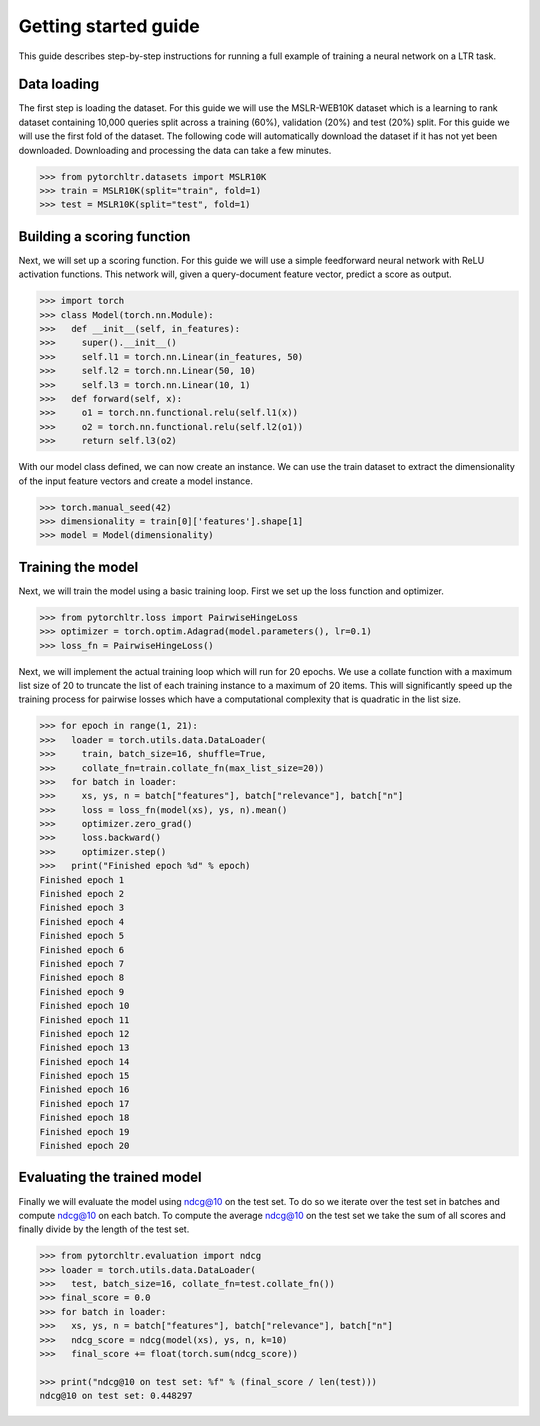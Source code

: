 Getting started guide
=====================

This guide describes step-by-step instructions for running a full example of
training a neural network on a LTR task.

Data loading
------------

The first step is loading the dataset. For this guide we will use the
MSLR-WEB10K dataset which is a learning to rank dataset containing 10,000
queries split across a training (60%), validation (20%) and test (20%) split.
For this guide we will use the first fold of the dataset. The following code
will automatically download the dataset if it has not yet been downloaded.
Downloading and processing the data can take a few minutes.

.. code-block:: python

    >>> from pytorchltr.datasets import MSLR10K
    >>> train = MSLR10K(split="train", fold=1)
    >>> test = MSLR10K(split="test", fold=1)


Building a scoring function
---------------------------

Next, we will set up a scoring function. For this guide we will use a simple
feedforward neural network with ReLU activation functions. This network will,
given a query-document feature vector, predict a score as output.

.. code-block:: python

    >>> import torch
    >>> class Model(torch.nn.Module):
    >>>   def __init__(self, in_features):
    >>>     super().__init__()
    >>>     self.l1 = torch.nn.Linear(in_features, 50)
    >>>     self.l2 = torch.nn.Linear(50, 10)
    >>>     self.l3 = torch.nn.Linear(10, 1)
    >>>   def forward(self, x):
    >>>     o1 = torch.nn.functional.relu(self.l1(x))
    >>>     o2 = torch.nn.functional.relu(self.l2(o1))
    >>>     return self.l3(o2)

With our model class defined, we can now create an instance. We can use the
train dataset to extract the dimensionality of the input feature vectors and
create a model instance.

.. code-block:: python

    >>> torch.manual_seed(42)
    >>> dimensionality = train[0]['features'].shape[1]
    >>> model = Model(dimensionality)

Training the model
------------------

Next, we will train the model using a basic training loop. First we set up the
loss function and optimizer.

.. code-block:: python

    >>> from pytorchltr.loss import PairwiseHingeLoss
    >>> optimizer = torch.optim.Adagrad(model.parameters(), lr=0.1)
    >>> loss_fn = PairwiseHingeLoss()

Next, we will implement the actual training loop which will run for 20 epochs.
We use a collate function with a maximum list size of 20 to truncate the list
of each training instance to a maximum of 20 items. This will significantly
speed up the training process for pairwise losses which have a computational
complexity that is quadratic in the list size.

.. code-block:: python

    >>> for epoch in range(1, 21):
    >>>   loader = torch.utils.data.DataLoader(
    >>>     train, batch_size=16, shuffle=True,
    >>>     collate_fn=train.collate_fn(max_list_size=20))
    >>>   for batch in loader:
    >>>     xs, ys, n = batch["features"], batch["relevance"], batch["n"]
    >>>     loss = loss_fn(model(xs), ys, n).mean()
    >>>     optimizer.zero_grad()
    >>>     loss.backward()
    >>>     optimizer.step()
    >>>   print("Finished epoch %d" % epoch)
    Finished epoch 1
    Finished epoch 2
    Finished epoch 3
    Finished epoch 4
    Finished epoch 5
    Finished epoch 6
    Finished epoch 7
    Finished epoch 8
    Finished epoch 9
    Finished epoch 10
    Finished epoch 11
    Finished epoch 12
    Finished epoch 13
    Finished epoch 14
    Finished epoch 15
    Finished epoch 16
    Finished epoch 17
    Finished epoch 18
    Finished epoch 19
    Finished epoch 20

Evaluating the trained model
----------------------------

Finally we will evaluate the model using ndcg@10 on the test set. To do so we
iterate over the test set in batches and compute ndcg@10 on each batch. To
compute the average ndcg@10 on the test set we take the sum of all scores and
finally divide by the length of the test set.

.. code-block:: python

    >>> from pytorchltr.evaluation import ndcg
    >>> loader = torch.utils.data.DataLoader(
    >>>   test, batch_size=16, collate_fn=test.collate_fn())
    >>> final_score = 0.0
    >>> for batch in loader:
    >>>   xs, ys, n = batch["features"], batch["relevance"], batch["n"]
    >>>   ndcg_score = ndcg(model(xs), ys, n, k=10)
    >>>   final_score += float(torch.sum(ndcg_score))

    >>> print("ndcg@10 on test set: %f" % (final_score / len(test)))
    ndcg@10 on test set: 0.448297

